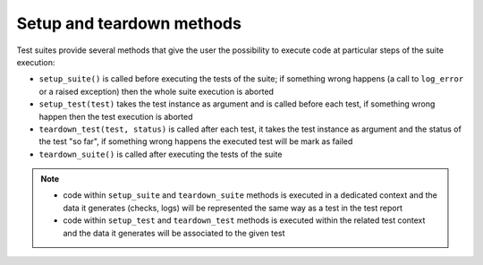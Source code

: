 .. _setup_teardown:

Setup and teardown methods
==========================

Test suites provide several methods that give the user the possibility to execute code at particular steps
of the suite execution:

- ``setup_suite()`` is called before executing the tests of the suite; if something wrong happens
  (a call to ``log_error`` or a raised exception) then the whole suite execution is aborted

- ``setup_test(test)`` takes the test instance as argument and is called before each test,
  if something wrong happen then the test execution is aborted

- ``teardown_test(test, status)`` is called after each test, it takes the test instance as argument and the status of the test "so far",
  if something wrong happens the executed test will be mark as failed

- ``teardown_suite()`` is called after executing the tests of the suite

.. note::

    - code within ``setup_suite`` and ``teardown_suite`` methods is executed in a dedicated context and the data
      it generates (checks, logs) will be represented the same way as a test in the test report

    - code within ``setup_test`` and ``teardown_test`` methods is executed within the related test context and the data
      it generates will be associated to the given test

